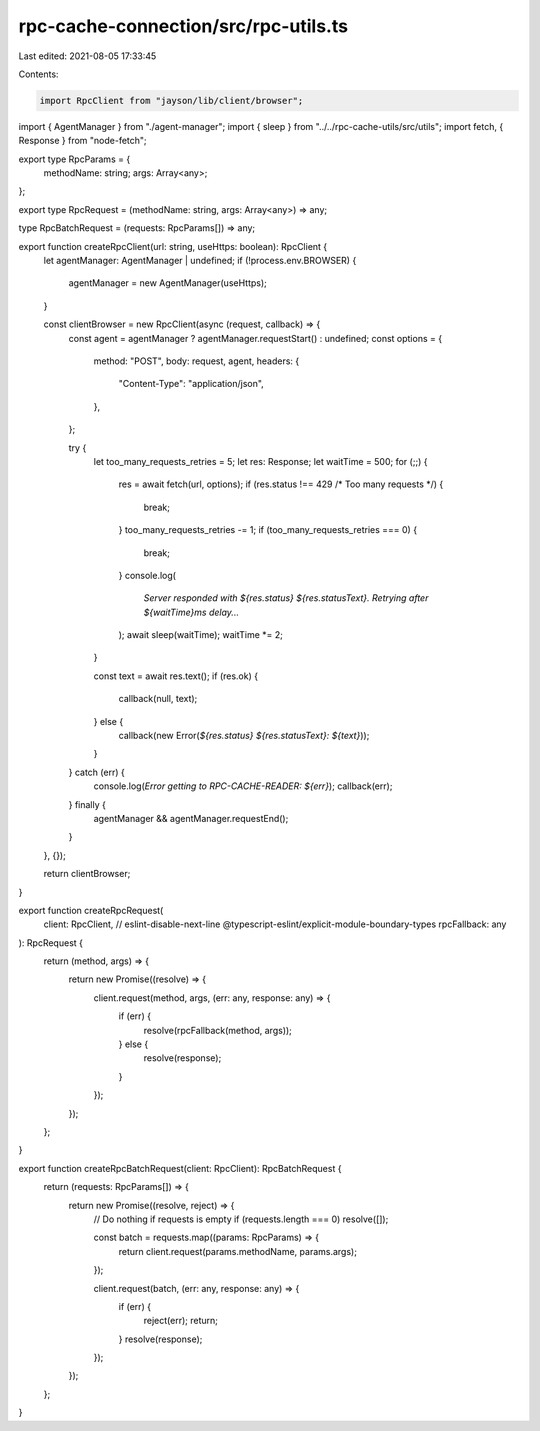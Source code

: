 rpc-cache-connection/src/rpc-utils.ts
=====================================

Last edited: 2021-08-05 17:33:45

Contents:

.. code-block:: ts

    import RpcClient from "jayson/lib/client/browser";
import { AgentManager } from "./agent-manager";
import { sleep } from "../../rpc-cache-utils/src/utils";
import fetch, { Response } from "node-fetch";

export type RpcParams = {
  methodName: string;
  args: Array<any>;
};

export type RpcRequest = (methodName: string, args: Array<any>) => any;

type RpcBatchRequest = (requests: RpcParams[]) => any;

export function createRpcClient(url: string, useHttps: boolean): RpcClient {
  let agentManager: AgentManager | undefined;
  if (!process.env.BROWSER) {
    agentManager = new AgentManager(useHttps);
  }

  const clientBrowser = new RpcClient(async (request, callback) => {
    const agent = agentManager ? agentManager.requestStart() : undefined;
    const options = {
      method: "POST",
      body: request,
      agent,
      headers: {
        "Content-Type": "application/json",
      },
    };

    try {
      let too_many_requests_retries = 5;
      let res: Response;
      let waitTime = 500;
      for (;;) {
        res = await fetch(url, options);
        if (res.status !== 429 /* Too many requests */) {
          break;
        }
        too_many_requests_retries -= 1;
        if (too_many_requests_retries === 0) {
          break;
        }
        console.log(
          `Server responded with ${res.status} ${res.statusText}.  Retrying after ${waitTime}ms delay...`
        );
        await sleep(waitTime);
        waitTime *= 2;
      }

      const text = await res.text();
      if (res.ok) {
        callback(null, text);
      } else {
        callback(new Error(`${res.status} ${res.statusText}: ${text}`));
      }
    } catch (err) {
      console.log(`Error getting to RPC-CACHE-READER: ${err}`);
      callback(err);
    } finally {
      agentManager && agentManager.requestEnd();
    }
  }, {});

  return clientBrowser;
}

export function createRpcRequest(
  client: RpcClient,
  // eslint-disable-next-line @typescript-eslint/explicit-module-boundary-types
  rpcFallback: any
): RpcRequest {
  return (method, args) => {
    return new Promise((resolve) => {
      client.request(method, args, (err: any, response: any) => {
        if (err) {
          resolve(rpcFallback(method, args));
        } else {
          resolve(response);
        }
      });
    });
  };
}

export function createRpcBatchRequest(client: RpcClient): RpcBatchRequest {
  return (requests: RpcParams[]) => {
    return new Promise((resolve, reject) => {
      // Do nothing if requests is empty
      if (requests.length === 0) resolve([]);

      const batch = requests.map((params: RpcParams) => {
        return client.request(params.methodName, params.args);
      });

      client.request(batch, (err: any, response: any) => {
        if (err) {
          reject(err);
          return;
        }
        resolve(response);
      });
    });
  };
}


